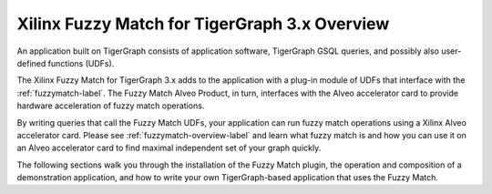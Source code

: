 Xilinx Fuzzy Match for TigerGraph 3.x Overview
==========================================================

An application built on TigerGraph consists of application software, TigerGraph GSQL
queries, and possibly also user-defined functions (UDFs).

The Xilinx Fuzzy Match for TigerGraph 3.x adds to the application 
with a plug-in module of UDFs that interface with the :ref:`fuzzymatch-label`.  
The Fuzzy Match Alveo Product, in turn, interfaces with the Alveo 
accelerator card to provide hardware acceleration of fuzzy match operations.

By writing queries that call the Fuzzy Match UDFs, your application 
can run fuzzy match operations using a Xilinx Alveo accelerator card.  
Please see :ref:`fuzzymatch-overview-label` and learn what fuzzy match 
is and how you can use it on an Alveo accelerator card to find maximal 
independent set of your graph quickly.

The following sections walk you through the installation of the Fuzzy Match 
plugin, the operation and composition of a demonstration application, and 
how to write your own TigerGraph-based application that uses the Fuzzy Match.
